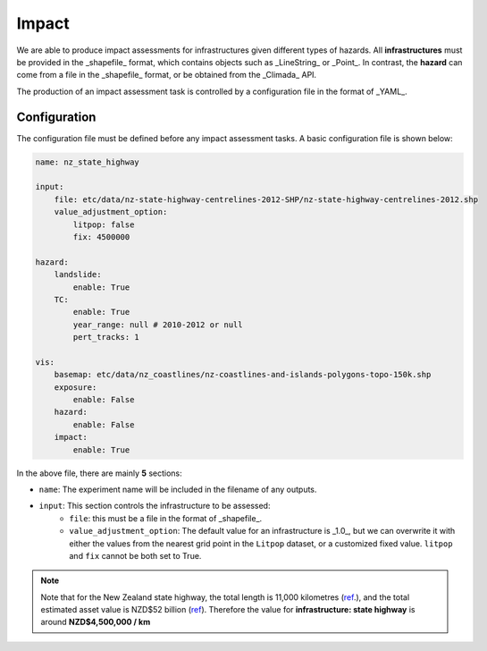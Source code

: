 Impact
===================================

We are able to produce impact assessments for infrastructures given different types of hazards.
All **infrastructures** must be provided in the _shapefile_ format, which contains objects such as _LineString_ or _Point_. 
In contrast, the **hazard** can come from a file in the _shapefile_ format, or be obtained from the _Climada_ API.

The production of an impact assessment task is controlled by a configuration file in the format of _YAML_.

Configuration
^^^^^^^^^
The configuration file must be defined before any impact assessment tasks. A basic configuration file is shown below:

.. code-block:: yaml

    name: nz_state_highway

    input:
        file: etc/data/nz-state-highway-centrelines-2012-SHP/nz-state-highway-centrelines-2012.shp
        value_adjustment_option: 
            litpop: false
            fix: 4500000

    hazard:
        landslide:
            enable: True
        TC:
            enable: True
            year_range: null # 2010-2012 or null
            pert_tracks: 1

    vis:
        basemap: etc/data/nz_coastlines/nz-coastlines-and-islands-polygons-topo-150k.shp
        exposure:
            enable: False
        hazard:
            enable: False
        impact:
            enable: True


In the above file, there are mainly **5** sections:

- ``name``: The experiment name will be included in the filename of any outputs.
- ``input``: This section controls the infrastructure to be assessed:
    - ``file``: this must be a file in the format of _shapefile_.
    - ``value_adjustment_option``: The default value for an infrastructure is _1.0_, but we can overwrite it with either the values from the nearest grid point in the ``Litpop`` dataset, or a customized fixed value. ``litpop`` and ``fix`` cannot be both set to True.



.. note::

   Note that for the New Zealand state highway, the total length is 11,000 kilometres (`ref <https://www.nzta.govt.nz/roads-and-rail/research-and-data/state-highway-frequently-asked-questions/>`_.), and
   the total estimated asset value is NZD$52 billion (`ref <https://www.nzta.govt.nz/planning-and-investment/national-land-transport-programme/2021-24-nltp/activity-classes/state-highway-maintenance/>`_).
   Therefore the value for **infrastructure: state highway** is around **NZD$4,500,000 / km**